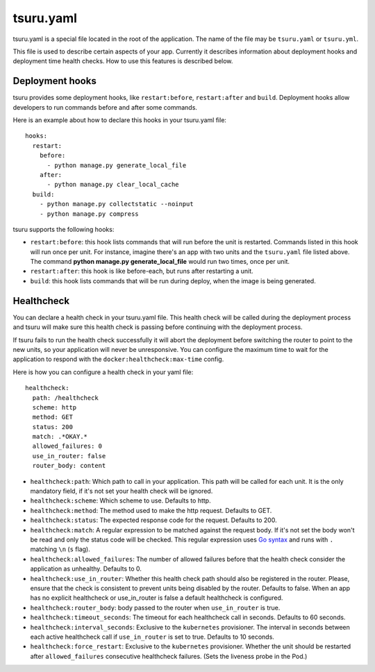 .. Copyright 2014 tsuru authors. All rights reserved.
   Use of this source code is governed by a BSD-style
   license that can be found in the LICENSE file.


++++++++++
tsuru.yaml
++++++++++

tsuru.yaml is a special file located in the root of the application. The name of
the file may be ``tsuru.yaml`` or ``tsuru.yml``.

This file is used to describe certain aspects of your app. Currently it describes
information about deployment hooks and deployment time health checks. How to use
this features is described below.


.. _yaml_deployment_hooks:

Deployment hooks
================

tsuru provides some deployment hooks, like ``restart:before``, ``restart:after``
and ``build``. Deployment hooks allow developers to run commands before and after
some commands.

Here is an example about how to declare this hooks in your tsuru.yaml file:

.. highlight:: yaml

::

    hooks:
      restart:
        before:
          - python manage.py generate_local_file
        after:
          - python manage.py clear_local_cache
      build:
        - python manage.py collectstatic --noinput
        - python manage.py compress

tsuru supports the following hooks:

* ``restart:before``: this hook lists commands that will run before the unit is
  restarted. Commands listed in this hook will run once per unit. For instance,
  imagine there's an app with two units and the ``tsuru.yaml`` file listed above.
  The command **python manage.py generate_local_file** would run two times, once
  per unit.
* ``restart:after``: this hook is like before-each, but runs after restarting a
  unit.
* ``build``: this hook lists commands that will be run during deploy, when the
  image is being generated.


.. _yaml_healthcheck:

Healthcheck
===========

You can declare a health check in your tsuru.yaml file. This health check will be
called during the deployment process and tsuru will make sure this health check is
passing before continuing with the deployment process.

If tsuru fails to run the health check successfully it will abort the deployment
before switching the router to point to the new units, so your application will
never be unresponsive. You can configure the maximum time to wait for the
application to respond with the ``docker:healthcheck:max-time`` config.

Here is how you can configure a health check in your yaml file:

.. highlight:: yaml

::

    healthcheck:
      path: /healthcheck
      scheme: http
      method: GET
      status: 200
      match: .*OKAY.*
      allowed_failures: 0
      use_in_router: false
      router_body: content

* ``healthcheck:path``: Which path to call in your application. This path will
  be called for each unit. It is the only mandatory field, if it's not set your
  health check will be ignored.
* ``healthcheck:scheme``: Which scheme to use. Defaults to http.
* ``healthcheck:method``: The method used to make the http request. Defaults to
  GET.
* ``healthcheck:status``: The expected response code for the request. Defaults
  to 200.
* ``healthcheck:match``: A regular expression to be matched against the request
  body. If it's not set the body won't be read and only the status code will be
  checked. This regular expression uses `Go syntax
  <https://code.google.com/p/re2/wiki/Syntax>`_ and runs with ``.`` matching
  ``\n`` (``s`` flag).
* ``healthcheck:allowed_failures``: The number of allowed failures before that
  the health check consider the application as unhealthy. Defaults to 0.
* ``healthcheck:use_in_router``: Whether this health check path should also be
  registered in the router. Please, ensure that the check is consistent to
  prevent units being disabled by the router. Defaults to false. When an app
  has no explicit healthcheck or use_in_router is false a default healthcheck
  is configured.
* ``healthcheck:router_body``: body passed to the router when ``use_in_router``
  is true.
* ``healthcheck:timeout_seconds``: The timeout for each healthcheck call in
  seconds. Defaults to 60 seconds.
* ``healthcheck:interval_seconds``: Exclusive to the ``kubernetes``
  provisioner. The interval in seconds between each active healthcheck call if
  ``use_in_router`` is set to true. Defaults to 10 seconds.
* ``healthcheck:force_restart``: Exclusive to the ``kubernetes``
  provisioner. Whether the unit should be restarted after ``allowed_failures``
  consecutive healthcheck failures. (Sets the liveness probe in the Pod.)
